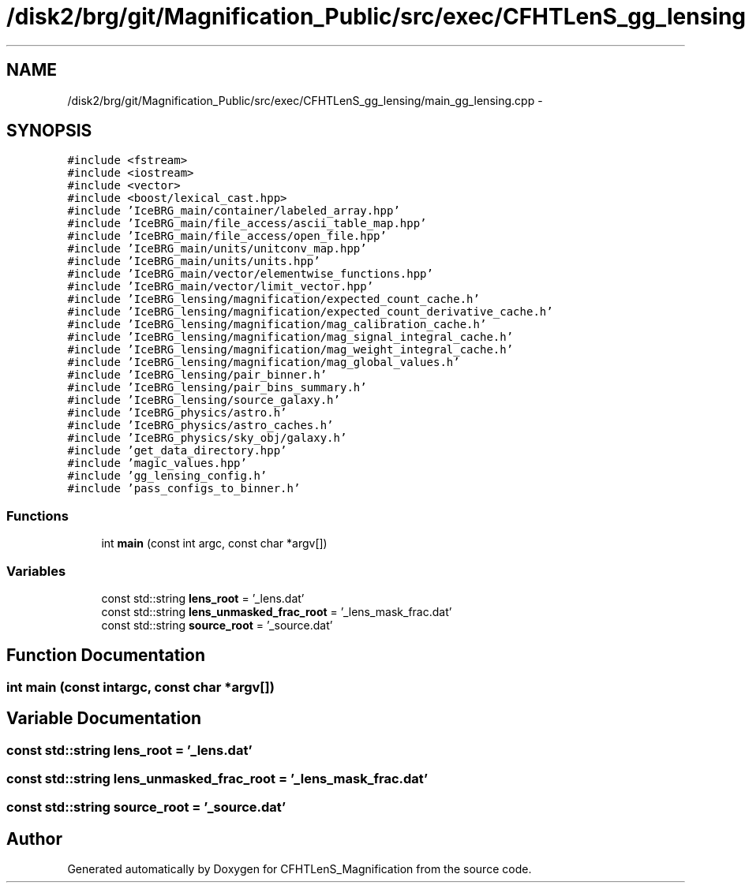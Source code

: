 .TH "/disk2/brg/git/Magnification_Public/src/exec/CFHTLenS_gg_lensing/main_gg_lensing.cpp" 3 "Tue Jul 7 2015" "Version 0.9.0" "CFHTLenS_Magnification" \" -*- nroff -*-
.ad l
.nh
.SH NAME
/disk2/brg/git/Magnification_Public/src/exec/CFHTLenS_gg_lensing/main_gg_lensing.cpp \- 
.SH SYNOPSIS
.br
.PP
\fC#include <fstream>\fP
.br
\fC#include <iostream>\fP
.br
\fC#include <vector>\fP
.br
\fC#include <boost/lexical_cast\&.hpp>\fP
.br
\fC#include 'IceBRG_main/container/labeled_array\&.hpp'\fP
.br
\fC#include 'IceBRG_main/file_access/ascii_table_map\&.hpp'\fP
.br
\fC#include 'IceBRG_main/file_access/open_file\&.hpp'\fP
.br
\fC#include 'IceBRG_main/units/unitconv_map\&.hpp'\fP
.br
\fC#include 'IceBRG_main/units/units\&.hpp'\fP
.br
\fC#include 'IceBRG_main/vector/elementwise_functions\&.hpp'\fP
.br
\fC#include 'IceBRG_main/vector/limit_vector\&.hpp'\fP
.br
\fC#include 'IceBRG_lensing/magnification/expected_count_cache\&.h'\fP
.br
\fC#include 'IceBRG_lensing/magnification/expected_count_derivative_cache\&.h'\fP
.br
\fC#include 'IceBRG_lensing/magnification/mag_calibration_cache\&.h'\fP
.br
\fC#include 'IceBRG_lensing/magnification/mag_signal_integral_cache\&.h'\fP
.br
\fC#include 'IceBRG_lensing/magnification/mag_weight_integral_cache\&.h'\fP
.br
\fC#include 'IceBRG_lensing/magnification/mag_global_values\&.h'\fP
.br
\fC#include 'IceBRG_lensing/pair_binner\&.h'\fP
.br
\fC#include 'IceBRG_lensing/pair_bins_summary\&.h'\fP
.br
\fC#include 'IceBRG_lensing/source_galaxy\&.h'\fP
.br
\fC#include 'IceBRG_physics/astro\&.h'\fP
.br
\fC#include 'IceBRG_physics/astro_caches\&.h'\fP
.br
\fC#include 'IceBRG_physics/sky_obj/galaxy\&.h'\fP
.br
\fC#include 'get_data_directory\&.hpp'\fP
.br
\fC#include 'magic_values\&.hpp'\fP
.br
\fC#include 'gg_lensing_config\&.h'\fP
.br
\fC#include 'pass_configs_to_binner\&.h'\fP
.br

.SS "Functions"

.in +1c
.ti -1c
.RI "int \fBmain\fP (const int argc, const char *argv[])"
.br
.in -1c
.SS "Variables"

.in +1c
.ti -1c
.RI "const std::string \fBlens_root\fP = '_lens\&.dat'"
.br
.ti -1c
.RI "const std::string \fBlens_unmasked_frac_root\fP = '_lens_mask_frac\&.dat'"
.br
.ti -1c
.RI "const std::string \fBsource_root\fP = '_source\&.dat'"
.br
.in -1c
.SH "Function Documentation"
.PP 
.SS "int main (const intargc, const char *argv[])"

.SH "Variable Documentation"
.PP 
.SS "const std::string lens_root = '_lens\&.dat'"

.SS "const std::string lens_unmasked_frac_root = '_lens_mask_frac\&.dat'"

.SS "const std::string source_root = '_source\&.dat'"

.SH "Author"
.PP 
Generated automatically by Doxygen for CFHTLenS_Magnification from the source code\&.

